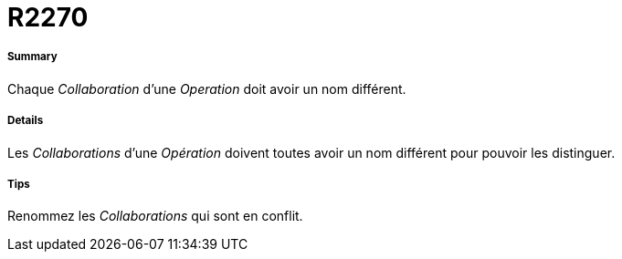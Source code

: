 // Disable all captions for figures.
:!figure-caption:
// Path to the stylesheet files
:stylesdir: .

[[R2270]]

[[r2270]]
= R2270

[[Summary]]

[[summary]]
===== Summary

Chaque _Collaboration_ d'une _Operation_ doit avoir un nom différent.

[[Details]]

[[details]]
===== Details

Les _Collaborations_ d'une _Opération_ doivent toutes avoir un nom différent pour pouvoir les distinguer.

[[Tips]]

[[tips]]
===== Tips

Renommez les _Collaborations_ qui sont en conflit.


